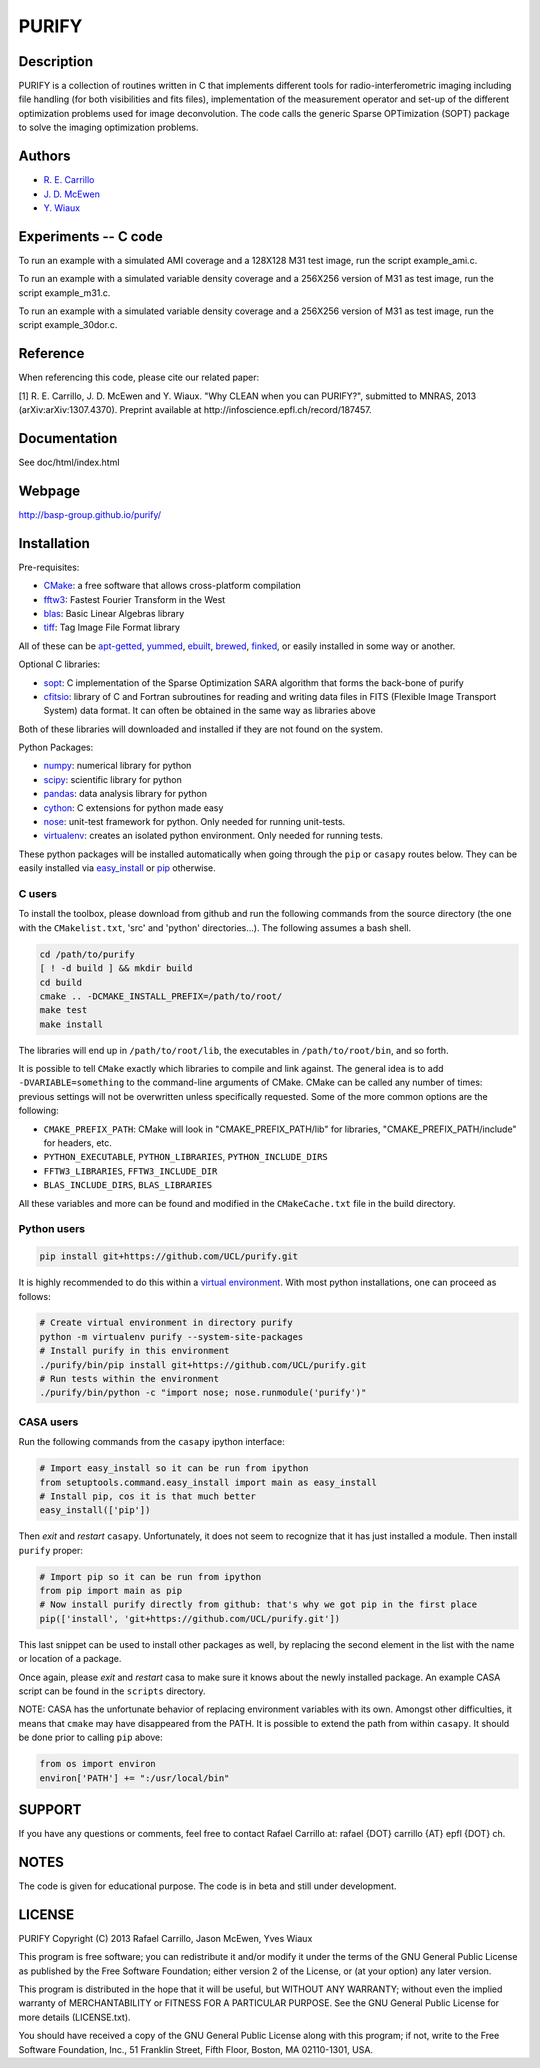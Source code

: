 ====== 
PURIFY 
======

Description
===========

PURIFY is a collection of routines written in C that implements
different tools for radio-interferometric imaging including file
handling (for both visibilities and fits files), implementation of the
measurement operator and set-up of the different optimization problems
used for image deconvolution. The code calls the generic Sparse
OPTimization (SOPT) package to solve the imaging optimization problems.

Authors
=======

-  `R. E. Carrillo <http://people.epfl.ch/rafael.carrillo>`__
-  `J. D. McEwen <http://www.jasonmcewen.org>`__
-  `Y. Wiaux <http://basp.eps.hw.ac.uk>`__

Experiments -- C code
=====================

To run an example with a simulated AMI coverage and a 128X128 M31 test
image, run the script example\_ami.c.

To run an example with a simulated variable density coverage and a
256X256 version of M31 as test image, run the script example\_m31.c.

To run an example with a simulated variable density coverage and a
256X256 version of M31 as test image, run the script example\_30dor.c.

Reference
=========

When referencing this code, please cite our related paper:

[1] R. E. Carrillo, J. D. McEwen and Y. Wiaux. "Why CLEAN when you can
PURIFY?", submitted to MNRAS, 2013 (arXiv:arXiv:1307.4370). Preprint
available at http://infoscience.epfl.ch/record/187457.

Documentation
=============

See doc/html/index.html

Webpage
=======

http://basp-group.github.io/purify/

Installation
============

Pre-requisites:

-  `CMake <http://www.cmake.org/>`__: a free software that allows
   cross-platform compilation
-  `fftw3 <www.fftw.org>`__: Fastest Fourier Transform in the West
-  `blas <http://www.openblas.net/>`__: Basic Linear Algebras library
-  `tiff <http://www.libtiff.org/>`__: Tag Image File Format library

All of these can be
`apt-getted <https://help.ubuntu.com/12.04/serverguide/apt-get.html>`__,
`yummed <https://fedoraproject.org/wiki/Yum>`__,
`ebuilt <http://en.wikipedia.org/wiki/Ebuild>`__,
`brewed <http://brew.sh/>`__, `finked <http://www.finkproject.org/>`__,
or easily installed in some way or another.

Optional C libraries:

-  `sopt <https://github.com/basp-group/sopt>`__: C implementation of
   the Sparse Optimization SARA algorithm that forms the back-bone of
   purify
-  `cfitsio <http://heasarc.gsfc.nasa.gov/fitsio/fitsio.html>`__:
   library of C and Fortran subroutines for reading and writing data
   files in FITS (Flexible Image Transport System) data format. It can
   often be obtained in the same way as libraries above

Both of these libraries will downloaded and installed if they are not
found on the system.

Python Packages:

-  `numpy <http://www.numpy.org/>`__: numerical library for python
-  `scipy <http://www.scipy.org/>`__: scientific library for python
-  `pandas <http://pandas.pydata.org/>`__: data analysis library for
   python
-  `cython <http://www.cython.org/>`__: C extensions for python made
   easy
-  `nose <https://nose.readthedocs.org/en/latest/>`__: unit-test
   framework for python. Only needed for running unit-tests.
-  `virtualenv <https://nose.readthedocs.org/en/latest/>`__: creates an
   isolated python environment. Only needed for running tests.

These python packages will be installed automatically when going through
the ``pip`` or ``casapy`` routes below. They can be easily installed via
`easy\_install <http://pythonhosted.org/setuptools/easy_install.html>`__
or `pip <http://www.pip-installer.org/en/latest/quickstart.html>`__
otherwise.

C users
-------

To install the toolbox, please download from github and run the
following commands from the source directory (the one with the
``CMakelist.txt``, 'src' and 'python' directories...). The following
assumes a bash shell.

.. code:: bash

    cd /path/to/purify
    [ ! -d build ] && mkdir build
    cd build
    cmake .. -DCMAKE_INSTALL_PREFIX=/path/to/root/
    make test
    make install

The libraries will end up in ``/path/to/root/lib``, the executables in
``/path/to/root/bin``, and so forth.

It is possible to tell ``CMake`` exactly which libraries to compile and
link against. The general idea is to add ``-DVARIABLE=something`` to the
command-line arguments of CMake. CMake can be called any number of
times: previous settings will not be overwritten unless specifically
requested. Some of the more common options are the following:

-  ``CMAKE_PREFIX_PATH``: CMake will look in "CMAKE\_PREFIX\_PATH/lib"
   for libraries, "CMAKE\_PREFIX\_PATH/include" for headers, etc.
-  ``PYTHON_EXECUTABLE``, ``PYTHON_LIBRARIES``, ``PYTHON_INCLUDE_DIRS``
-  ``FFTW3_LIBRARIES``, ``FFTW3_INCLUDE_DIR``
-  ``BLAS_INCLUDE_DIRS``, ``BLAS_LIBRARIES``

All these variables and more can be found and modified in the
``CMakeCache.txt`` file in the build directory.

Python users
------------

.. code:: bash

    pip install git+https://github.com/UCL/purify.git

It is highly recommended to do this within a `virtual
environment <http://www.virtualenv.org/en/latest/>`__. With most python
installations, one can proceed as follows:

.. code:: bash

    # Create virtual environment in directory purify
    python -m virtualenv purify --system-site-packages
    # Install purify in this environment
    ./purify/bin/pip install git+https://github.com/UCL/purify.git
    # Run tests within the environment
    ./purify/bin/python -c "import nose; nose.runmodule('purify')"

CASA users
----------

Run the following commands from the ``casapy`` ipython interface:

.. code:: Python

    # Import easy_install so it can be run from ipython
    from setuptools.command.easy_install import main as easy_install
    # Install pip, cos it is that much better
    easy_install(['pip'])

Then *exit* and *restart* ``casapy``. Unfortunately, it does not seem to
recognize that it has just installed a module. Then install ``purify`` proper:

.. code:: Python

    # Import pip so it can be run from ipython
    from pip import main as pip
    # Now install purify directly from github: that's why we got pip in the first place
    pip(['install', 'git+https://github.com/UCL/purify.git'])

This last snippet can be used to install other packages as well, by replacing
the second element in the list with the name or location of a package.

Once again, please *exit* and *restart* casa to make sure it knows about the
newly installed package. An example CASA script can be found in the ``scripts``
directory.

NOTE: CASA has the unfortunate behavior of replacing environment
variables with its own. Amongst other difficulties, it means that
``cmake`` may have disappeared from the PATH. It is possible to extend
the path from within ``casapy``. It should be done prior to calling
``pip`` above:

.. code:: Python

        from os import environ
        environ['PATH'] += ":/usr/local/bin"

SUPPORT
=======

If you have any questions or comments, feel free to contact Rafael
Carrillo at: rafael {DOT} carrillo {AT} epfl {DOT} ch.

NOTES
=====

The code is given for educational purpose. The code is in beta and still
under development.

LICENSE
=======

PURIFY Copyright (C) 2013 Rafael Carrillo, Jason McEwen, Yves Wiaux

This program is free software; you can redistribute it and/or modify it
under the terms of the GNU General Public License as published by the
Free Software Foundation; either version 2 of the License, or (at your
option) any later version.

This program is distributed in the hope that it will be useful, but
WITHOUT ANY WARRANTY; without even the implied warranty of
MERCHANTABILITY or FITNESS FOR A PARTICULAR PURPOSE. See the GNU General
Public License for more details (LICENSE.txt).

You should have received a copy of the GNU General Public License along
with this program; if not, write to the Free Software Foundation, Inc.,
51 Franklin Street, Fifth Floor, Boston, MA 02110-1301, USA.
